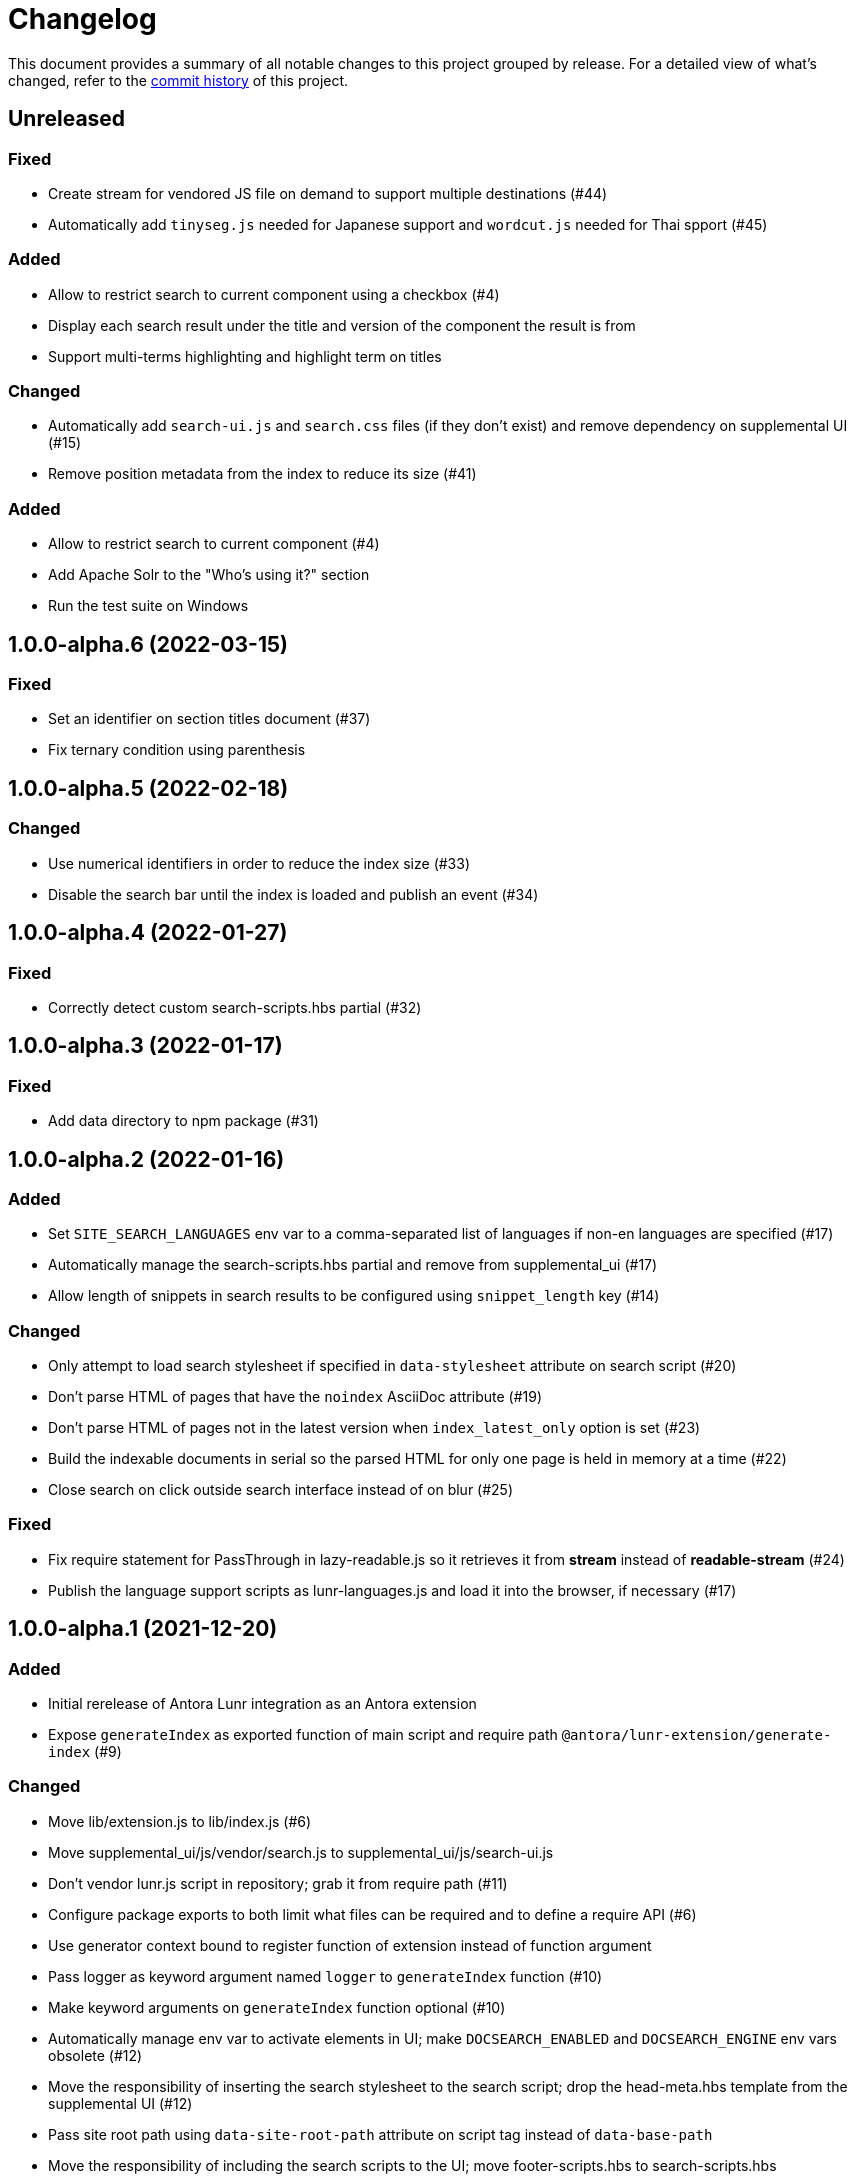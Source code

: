 = Changelog
:url-repo: https://gitlab.com/antora/antora-lunr-extension

This document provides a summary of all notable changes to this project grouped by release.
For a detailed view of what's changed, refer to the {url-repo}/commits[commit history] of this project.

== Unreleased

=== Fixed

* Create stream for vendored JS file on demand to support multiple destinations (#44)
* Automatically add `tinyseg.js` needed for Japanese support and `wordcut.js` needed for Thai spport (#45)

=== Added

* Allow to restrict search to current component using a checkbox (#4)
* Display each search result under the title and version of the component the result is from
* Support multi-terms highlighting and highlight term on titles

=== Changed

* Automatically add `search-ui.js` and `search.css` files (if they don't exist) and remove dependency on supplemental UI (#15)
* Remove position metadata from the index to reduce its size (#41)

=== Added

* Allow to restrict search to current component (#4)
* Add Apache Solr to the "Who's using it?" section
* Run the test suite on Windows

== 1.0.0-alpha.6 (2022-03-15)

=== Fixed

* Set an identifier on section titles document (#37)
* Fix ternary condition using parenthesis

== 1.0.0-alpha.5 (2022-02-18)

=== Changed

* Use numerical identifiers in order to reduce the index size (#33)
* Disable the search bar until the index is loaded and publish an event (#34)

== 1.0.0-alpha.4 (2022-01-27)

=== Fixed

* Correctly detect custom search-scripts.hbs partial (#32)

== 1.0.0-alpha.3 (2022-01-17)

=== Fixed

* Add data directory to npm package (#31)

== 1.0.0-alpha.2 (2022-01-16)

=== Added

* Set `SITE_SEARCH_LANGUAGES` env var to a comma-separated list of languages if non-en languages are specified (#17)
* Automatically manage the search-scripts.hbs partial and remove from supplemental_ui (#17)
* Allow length of snippets in search results to be configured using `snippet_length` key (#14)

=== Changed

* Only attempt to load search stylesheet if specified in `data-stylesheet` attribute on search script (#20)
* Don't parse HTML of pages that have the `noindex` AsciiDoc attribute (#19)
* Don't parse HTML of pages not in the latest version when `index_latest_only` option is set (#23)
* Build the indexable documents in serial so the parsed HTML for only one page is held in memory at a time (#22)
* Close search on click outside search interface instead of on blur (#25)

=== Fixed

* Fix require statement for PassThrough in lazy-readable.js so it retrieves it from *stream* instead of *readable-stream* (#24)
* Publish the language support scripts as lunr-languages.js and load it into the browser, if necessary (#17)

== 1.0.0-alpha.1 (2021-12-20)

=== Added

* Initial rerelease of Antora Lunr integration as an Antora extension
* Expose `generateIndex` as exported function of main script and require path `@antora/lunr-extension/generate-index` (#9)

=== Changed

* Move lib/extension.js to lib/index.js (#6)
* Move supplemental_ui/js/vendor/search.js to supplemental_ui/js/search-ui.js
* Don't vendor lunr.js script in repository; grab it from require path (#11)
* Configure package exports to both limit what files can be required and to define a require API (#6)
* Use generator context bound to register function of extension instead of function argument
* Pass logger as keyword argument named `logger` to `generateIndex` function (#10)
* Make keyword arguments on `generateIndex` function optional (#10)
* Automatically manage env var to activate elements in UI; make `DOCSEARCH_ENABLED` and `DOCSEARCH_ENGINE` env vars obsolete (#12)
* Move the responsibility of inserting the search stylesheet to the search script; drop the head-meta.hbs template from the supplemental UI (#12)
* Pass site root path using `data-site-root-path` attribute on script tag instead of `data-base-path`
* Move the responsibility of including the search scripts to the UI; move footer-scripts.hbs to search-scripts.hbs
* Only style the highlighted term in bold; style the document title in bold; adjust the font color and spacing in results
* Increase the maximum snippet length from 15 to 100
* Convert README from Markdown to AsciiDoc
* Change license from MIT to MPL-2.0

=== Fixed

* Catch invalid query and only log message at debug level if lunr-debug=1 query string parameter is set (#13)
